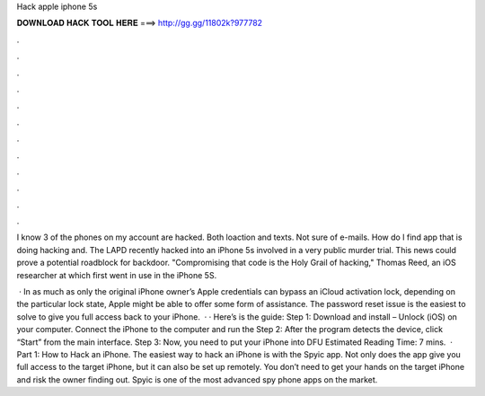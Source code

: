 Hack apple iphone 5s



𝐃𝐎𝐖𝐍𝐋𝐎𝐀𝐃 𝐇𝐀𝐂𝐊 𝐓𝐎𝐎𝐋 𝐇𝐄𝐑𝐄 ===> http://gg.gg/11802k?977782



.



.



.



.



.



.



.



.



.



.



.



.

I know 3 of the phones on my account are hacked. Both loaction and texts. Not sure of e-mails. How do I find app that is doing hacking and. The LAPD recently hacked into an iPhone 5s involved in a very public murder trial. This news could prove a potential roadblock for backdoor. "Compromising that code is the Holy Grail of hacking," Thomas Reed, an iOS researcher at which first went in use in the iPhone 5S.

 · In as much as only the original iPhone owner’s Apple credentials can bypass an iCloud activation lock, depending on the particular lock state, Apple might be able to offer some form of assistance. The password reset issue is the easiest to solve to give you full access back to your iPhone.  · · Here’s is the guide: Step 1: Download and install  – Unlock (iOS) on your computer. Connect the iPhone to the computer and run the Step 2: After the program detects the device, click “Start” from the main interface. Step 3: Now, you need to put your iPhone into DFU Estimated Reading Time: 7 mins.  · Part 1: How to Hack an iPhone. The easiest way to hack an iPhone is with the Spyic app. Not only does the app give you full access to the target iPhone, but it can also be set up remotely. You don’t need to get your hands on the target iPhone and risk the owner finding out. Spyic is one of the most advanced spy phone apps on the market.
